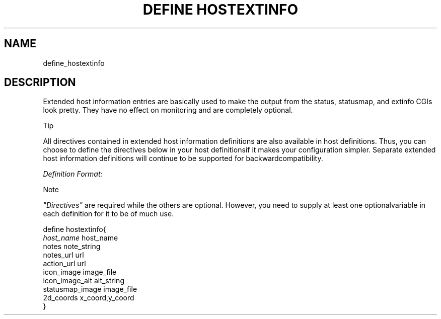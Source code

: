 .\"     Title: define hostextinfo
.\"    Author: 
.\" Generator: DocBook XSL Stylesheets v1.73.2 <http://docbook.sf.net/>
.\"      Date: 2011.08.24
.\"    Manual: 
      
.\"    Source: Icinga 1.5
.\"
.TH "DEFINE HOSTEXTINFO" "8" "2011.08.24" "Icinga 1.5" ""
.\" disable hyphenation
.nh
.\" disable justification (adjust text to left margin only)
.ad l
.SH "NAME"
define_hostextinfo
.SH "DESCRIPTION"
.PP
Extended host information entries are basically used to make the output from the status, statusmap, and extinfo CGIs look pretty\&. They have no effect on monitoring and are completely optional\&.
.sp
.it 1 an-trap
.nr an-no-space-flag 1
.nr an-break-flag 1
.br
Tip
.PP
All directives contained in extended host information definitions are also available in host definitions\&. Thus, you can choose to define the directives below in your host definitionsif it makes your configuration simpler\&. Separate extended host information definitions will continue to be supported for backwardcompatibility\&.
.PP
\fIDefinition Format:\fR
.sp
.it 1 an-trap
.nr an-no-space-flag 1
.nr an-break-flag 1
.br
Note
.PP
\fI"Directives"\fR
are required while the others are optional\&. However, you need to supply at least one optionalvariable in each definition for it to be of much use\&.


   define hostextinfo{    
      \fIhost_name\fR                         host_name
      notes                             note_string
      notes_url                         url
      action_url                        url
      icon_image                        image_file
      icon_image_alt                    alt_string
      statusmap_image                   image_file
      2d_coords                         x_coord,y_coord
   }    
    
